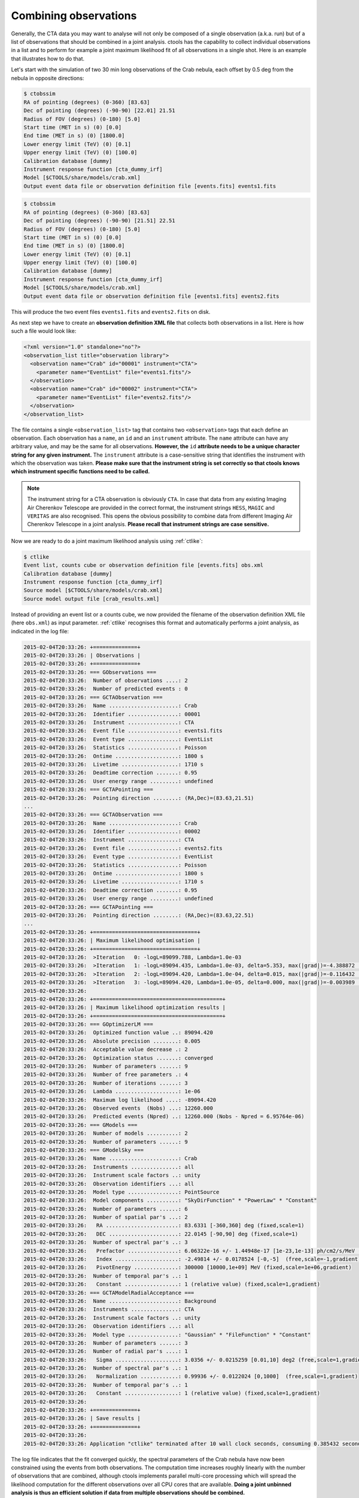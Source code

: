 .. _sec_combining_obs:

Combining observations
~~~~~~~~~~~~~~~~~~~~~~

Generally, the CTA data you may want to analyse will not only be composed of
a single observation (a.k.a. run) but of a list of observations that should
be combined in a joint analysis.
ctools has the capability to collect individual observations in a list and
to perform for example a joint maximum likelihood fit of all observations 
in a single shot.
Here is an example that illustrates how to do that.

Let's start with the simulation of two 30 min long observations of the Crab
nebula, each offset by 0.5 deg from the nebula in opposite directions:

.. code-block:: bash

  $ ctobssim
  RA of pointing (degrees) (0-360) [83.63] 
  Dec of pointing (degrees) (-90-90) [22.01] 21.51
  Radius of FOV (degrees) (0-180) [5.0] 
  Start time (MET in s) (0) [0.0] 
  End time (MET in s) (0) [1800.0] 
  Lower energy limit (TeV) (0) [0.1] 
  Upper energy limit (TeV) (0) [100.0] 
  Calibration database [dummy] 
  Instrument response function [cta_dummy_irf] 
  Model [$CTOOLS/share/models/crab.xml] 
  Output event data file or observation definition file [events.fits] events1.fits

.. code-block:: bash

  $ ctobssim
  RA of pointing (degrees) (0-360) [83.63] 
  Dec of pointing (degrees) (-90-90) [21.51] 22.51
  Radius of FOV (degrees) (0-180) [5.0] 
  Start time (MET in s) (0) [0.0] 
  End time (MET in s) (0) [1800.0] 
  Lower energy limit (TeV) (0) [0.1] 
  Upper energy limit (TeV) (0) [100.0] 
  Calibration database [dummy] 
  Instrument response function [cta_dummy_irf] 
  Model [$CTOOLS/share/models/crab.xml] 
  Output event data file or observation definition file [events1.fits] events2.fits

This will produce the two event files ``events1.fits`` and ``events2.fits``
on disk.

As next step we have to create an **observation definition XML file** that
collects both observations in a list.
Here is how such a file would look like:

.. code-block:: xml

  <?xml version="1.0" standalone="no"?>
  <observation_list title="observation library">
    <observation name="Crab" id="00001" instrument="CTA">
      <parameter name="EventList" file="events1.fits"/>
    </observation>
    <observation name="Crab" id="00002" instrument="CTA">
      <parameter name="EventList" file="events2.fits"/>
    </observation>
  </observation_list>

The file contains a single ``<observation_list>`` tag that contains
two ``<observation>`` tags that each define an observation.
Each observation has a ``name``, an ``id`` and an ``instrument``
attribute.
The ``name`` attribute can have any arbitrary value, and may be the
same for all observations.
**However, the** ``id`` **attribute needs to be a unique character
string for any given instrument.**
The ``instrument`` attribute is a case-sensitive string that identifies
the instrument with which the observation was taken.
**Please make sure that the instrument string is set correctly so that
ctools knows which instrument specific functions need to be called.**

.. note::

   The instrument string for a CTA observation is obviously ``CTA``.
   In case that data from any existing Imaging Air Cherenkov Telescope
   are provided in the correct format, the instrument strings
   ``HESS``, ``MAGIC`` and ``VERITAS`` are also recognised. This opens
   the obvious possibility to combine data from different
   Imaging Air Cherenkov Telescope in a joint analysis.
   **Please recall that instrument strings are case sensitive.**

Now we are ready to do a joint maximum likelihood analysis using
:ref:`ctlike`:

.. code-block:: bash

  $ ctlike
  Event list, counts cube or observation definition file [events.fits] obs.xml
  Calibration database [dummy] 
  Instrument response function [cta_dummy_irf] 
  Source model [$CTOOLS/share/models/crab.xml] 
  Source model output file [crab_results.xml]

Instead of providing an event list or a counts cube, we now provided the
filename of the observation definition XML file (here ``obs.xml``) as input
parameter.
:ref:`ctlike` recognises this format and automatically performs a
joint analysis, as indicated in the log file:

.. code-block:: xml

  2015-02-04T20:33:26: +==============+
  2015-02-04T20:33:26: | Observations |
  2015-02-04T20:33:26: +==============+
  2015-02-04T20:33:26: === GObservations ===
  2015-02-04T20:33:26:  Number of observations ....: 2
  2015-02-04T20:33:26:  Number of predicted events : 0
  2015-02-04T20:33:26: === GCTAObservation ===
  2015-02-04T20:33:26:  Name ......................: Crab
  2015-02-04T20:33:26:  Identifier ................: 00001
  2015-02-04T20:33:26:  Instrument ................: CTA
  2015-02-04T20:33:26:  Event file ................: events1.fits
  2015-02-04T20:33:26:  Event type ................: EventList
  2015-02-04T20:33:26:  Statistics ................: Poisson
  2015-02-04T20:33:26:  Ontime ....................: 1800 s
  2015-02-04T20:33:26:  Livetime ..................: 1710 s
  2015-02-04T20:33:26:  Deadtime correction .......: 0.95
  2015-02-04T20:33:26:  User energy range .........: undefined
  2015-02-04T20:33:26: === GCTAPointing ===
  2015-02-04T20:33:26:  Pointing direction ........: (RA,Dec)=(83.63,21.51)
  ...
  2015-02-04T20:33:26: === GCTAObservation ===
  2015-02-04T20:33:26:  Name ......................: Crab
  2015-02-04T20:33:26:  Identifier ................: 00002
  2015-02-04T20:33:26:  Instrument ................: CTA
  2015-02-04T20:33:26:  Event file ................: events2.fits
  2015-02-04T20:33:26:  Event type ................: EventList
  2015-02-04T20:33:26:  Statistics ................: Poisson
  2015-02-04T20:33:26:  Ontime ....................: 1800 s
  2015-02-04T20:33:26:  Livetime ..................: 1710 s
  2015-02-04T20:33:26:  Deadtime correction .......: 0.95
  2015-02-04T20:33:26:  User energy range .........: undefined
  2015-02-04T20:33:26: === GCTAPointing ===
  2015-02-04T20:33:26:  Pointing direction ........: (RA,Dec)=(83.63,22.51)
  ...
  2015-02-04T20:33:26: +=================================+
  2015-02-04T20:33:26: | Maximum likelihood optimisation |
  2015-02-04T20:33:26: +=================================+
  2015-02-04T20:33:26:  >Iteration   0: -logL=89099.788, Lambda=1.0e-03
  2015-02-04T20:33:26:  >Iteration   1: -logL=89094.435, Lambda=1.0e-03, delta=5.353, max(|grad|)=-4.388872 [Normalization:7]
  2015-02-04T20:33:26:  >Iteration   2: -logL=89094.420, Lambda=1.0e-04, delta=0.015, max(|grad|)=-0.116432 [Index:3]
  2015-02-04T20:33:26:  >Iteration   3: -logL=89094.420, Lambda=1.0e-05, delta=0.000, max(|grad|)=-0.003989 [Index:3]
  2015-02-04T20:33:26: 
  2015-02-04T20:33:26: +=========================================+
  2015-02-04T20:33:26: | Maximum likelihood optimization results |
  2015-02-04T20:33:26: +=========================================+
  2015-02-04T20:33:26: === GOptimizerLM ===
  2015-02-04T20:33:26:  Optimized function value ..: 89094.420
  2015-02-04T20:33:26:  Absolute precision ........: 0.005
  2015-02-04T20:33:26:  Acceptable value decrease .: 2
  2015-02-04T20:33:26:  Optimization status .......: converged
  2015-02-04T20:33:26:  Number of parameters ......: 9
  2015-02-04T20:33:26:  Number of free parameters .: 4
  2015-02-04T20:33:26:  Number of iterations ......: 3
  2015-02-04T20:33:26:  Lambda ....................: 1e-06
  2015-02-04T20:33:26:  Maximum log likelihood ....: -89094.420
  2015-02-04T20:33:26:  Observed events  (Nobs) ...: 12260.000
  2015-02-04T20:33:26:  Predicted events (Npred) ..: 12260.000 (Nobs - Npred = 6.95764e-06)
  2015-02-04T20:33:26: === GModels ===
  2015-02-04T20:33:26:  Number of models ..........: 2
  2015-02-04T20:33:26:  Number of parameters ......: 9
  2015-02-04T20:33:26: === GModelSky ===
  2015-02-04T20:33:26:  Name ......................: Crab
  2015-02-04T20:33:26:  Instruments ...............: all
  2015-02-04T20:33:26:  Instrument scale factors ..: unity
  2015-02-04T20:33:26:  Observation identifiers ...: all
  2015-02-04T20:33:26:  Model type ................: PointSource
  2015-02-04T20:33:26:  Model components ..........: "SkyDirFunction" * "PowerLaw" * "Constant"
  2015-02-04T20:33:26:  Number of parameters ......: 6
  2015-02-04T20:33:26:  Number of spatial par's ...: 2
  2015-02-04T20:33:26:   RA .......................: 83.6331 [-360,360] deg (fixed,scale=1)
  2015-02-04T20:33:26:   DEC ......................: 22.0145 [-90,90] deg (fixed,scale=1)
  2015-02-04T20:33:26:  Number of spectral par's ..: 3
  2015-02-04T20:33:26:   Prefactor ................: 6.06322e-16 +/- 1.44948e-17 [1e-23,1e-13] ph/cm2/s/MeV (free,scale=1e-16,gradient)
  2015-02-04T20:33:26:   Index ....................: -2.49814 +/- 0.0178524 [-0,-5]  (free,scale=-1,gradient)
  2015-02-04T20:33:26:   PivotEnergy ..............: 300000 [10000,1e+09] MeV (fixed,scale=1e+06,gradient)
  2015-02-04T20:33:26:  Number of temporal par's ..: 1
  2015-02-04T20:33:26:   Constant .................: 1 (relative value) (fixed,scale=1,gradient)
  2015-02-04T20:33:26: === GCTAModelRadialAcceptance ===
  2015-02-04T20:33:26:  Name ......................: Background
  2015-02-04T20:33:26:  Instruments ...............: CTA
  2015-02-04T20:33:26:  Instrument scale factors ..: unity
  2015-02-04T20:33:26:  Observation identifiers ...: all
  2015-02-04T20:33:26:  Model type ................: "Gaussian" * "FileFunction" * "Constant"
  2015-02-04T20:33:26:  Number of parameters ......: 3
  2015-02-04T20:33:26:  Number of radial par's ....: 1
  2015-02-04T20:33:26:   Sigma ....................: 3.0356 +/- 0.0215259 [0.01,10] deg2 (free,scale=1,gradient)
  2015-02-04T20:33:26:  Number of spectral par's ..: 1
  2015-02-04T20:33:26:   Normalization ............: 0.99936 +/- 0.0122024 [0,1000]  (free,scale=1,gradient)
  2015-02-04T20:33:26:  Number of temporal par's ..: 1
  2015-02-04T20:33:26:   Constant .................: 1 (relative value) (fixed,scale=1,gradient)
  2015-02-04T20:33:26: 
  2015-02-04T20:33:26: +==============+
  2015-02-04T20:33:26: | Save results |
  2015-02-04T20:33:26: +==============+
  2015-02-04T20:33:26: 
  2015-02-04T20:33:26: Application "ctlike" terminated after 10 wall clock seconds, consuming 0.385432 seconds of CPU time.

The log file indicates that the fit converged quickly, the spectral
parameters of the Crab nebula have now been constrained using the events
from both observations.
The computation time increases roughly linearly with the number of
observations that are combined, although ctools implements parallel 
multi-core processing which will spread the likelihood computation for 
the different observations over all CPU cores that are available. 
**Doing a joint unbinned analysis is thus an efficient solution if
data from multiple observations should be combined.**

Combining observations is not limited to unbinned data (i.e. event lists)
but may also be applied to binned data (i.e. counts cubes).
Using :ref:`ctbin` we can create counts cubes from both event lists which
may then be combined in an observation definition XML file:

.. code-block:: xml

  <?xml version="1.0" standalone="no"?>
  <observation_list title="observation library">
    <observation name="Crab" id="00001" instrument="CTA">
      <parameter name="CountsCube" file="cntcube1.fits"/>
    </observation>
    <observation name="Crab" id="00002" instrument="CTA">
      <parameter name="CountsCube" file="cntcube2.fits"/>
    </observation>
  </observation_list>

Feeding the observation definition XML file to :ref:`ctlike` will then
lead to a joint binned analysis.
In the joint binned analysis, the events of individual observations are
not combined, but are kept separate in distinct counts cubes.
This is not very efficient, as generally counts cubes for short duration
observations are only sparsly populated and the likelihood computation 
has to loop over a hugh number of data space bins (though also here
:ref:`ctlike` benefits from multi-core parallel processing).
**Though possible, a joint binned analysis is thus not the recommended
method for combining observations.**
An alternative is to stack the events of all observations into a single
counts cube.
The :ref:`following section <sec_stacked>` describes how such a stacked
analysis is done with ctools.

.. note::

  Given that logic, unbinned and binned observations may also be combined
  in a joint analysis, although this Use Case may be a bit academic:

  .. code-block:: xml

    <?xml version="1.0" standalone="no"?>
    <observation_list title="observation library">
      <observation name="Crab" id="00001" instrument="CTA">
        <parameter name="EventList" file="events1.fits"/>
      </observation>
      <observation name="Crab" id="00002" instrument="CTA">
        <parameter name="CountsCube" file="cntcube2.fits"/>
      </observation>
    </observation_list>
